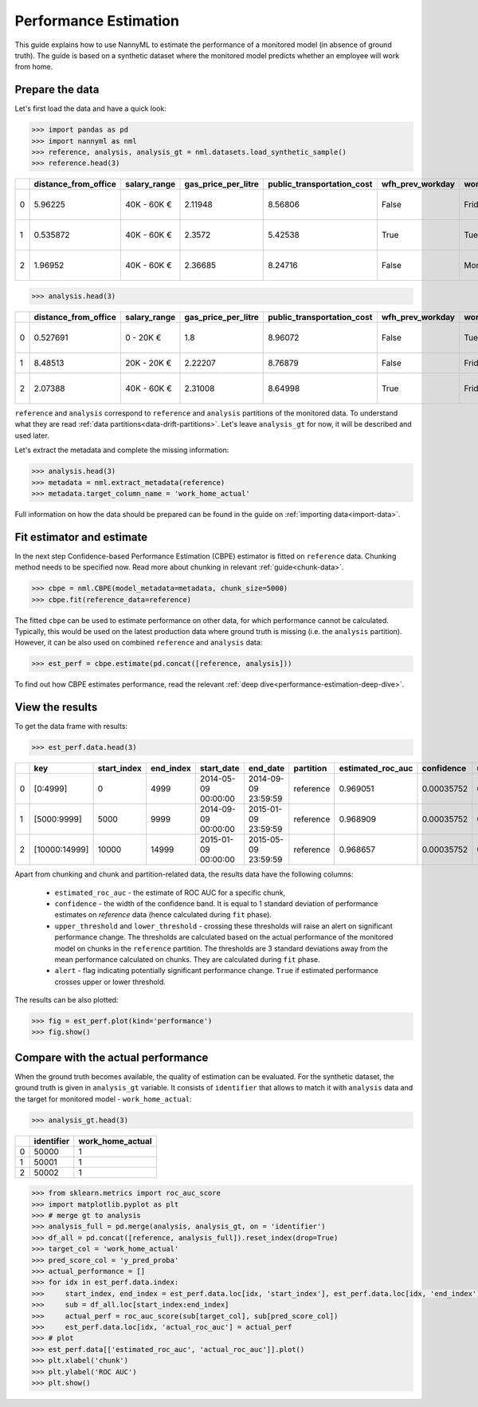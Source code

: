 .. _performance-estimation:

======================
Performance Estimation
======================

This guide explains how to use NannyML to estimate the performance of a monitored model (in absence of ground truth). The guide is based on a synthetic dataset where the monitored model predicts whether an employee will work from home.

Prepare the data
================

Let's first load the data and have a quick look:

.. code-block:: python

    >>> import pandas as pd
    >>> import nannyml as nml
    >>> reference, analysis, analysis_gt = nml.datasets.load_synthetic_sample()
    >>> reference.head(3)

+----+------------------------+----------------+-----------------------+------------------------------+--------------------+-----------+----------+--------------+--------------------+---------------------+----------------+-------------+
|    |   distance_from_office | salary_range   |   gas_price_per_litre |   public_transportation_cost | wfh_prev_workday   | workday   |   tenure |   identifier |   work_home_actual | timestamp           |   y_pred_proba | partition   |
+====+========================+================+=======================+==============================+====================+===========+==========+==============+====================+=====================+================+=============+
|  0 |               5.96225  | 40K - 60K €    |               2.11948 |                      8.56806 | False              | Friday    | 0.212653 |            0 |                  1 | 2014-05-09 22:27:20 |           0.99 | reference   |
+----+------------------------+----------------+-----------------------+------------------------------+--------------------+-----------+----------+--------------+--------------------+---------------------+----------------+-------------+
|  1 |               0.535872 | 40K - 60K €    |               2.3572  |                      5.42538 | True               | Tuesday   | 4.92755  |            1 |                  0 | 2014-05-09 22:59:32 |           0.07 | reference   |
+----+------------------------+----------------+-----------------------+------------------------------+--------------------+-----------+----------+--------------+--------------------+---------------------+----------------+-------------+
|  2 |               1.96952  | 40K - 60K €    |               2.36685 |                      8.24716 | False              | Monday    | 0.520817 |            2 |                  1 | 2014-05-09 23:48:25 |           1    | reference   |
+----+------------------------+----------------+-----------------------+------------------------------+--------------------+-----------+----------+--------------+--------------------+---------------------+----------------+-------------+

.. code-block:: python

    >>> analysis.head(3)

+----+------------------------+----------------+-----------------------+------------------------------+--------------------+-----------+----------+--------------+---------------------+----------------+-------------+
|    |   distance_from_office | salary_range   |   gas_price_per_litre |   public_transportation_cost | wfh_prev_workday   | workday   |   tenure |   identifier | timestamp           |   y_pred_proba | partition   |
+====+========================+================+=======================+==============================+====================+===========+==========+==============+=====================+================+=============+
|  0 |               0.527691 | 0 - 20K €      |               1.8     |                      8.96072 | False              | Tuesday   |  4.22463 |        50000 | 2017-08-31 04:20:00 |           0.99 | analysis    |
+----+------------------------+----------------+-----------------------+------------------------------+--------------------+-----------+----------+--------------+---------------------+----------------+-------------+
|  1 |               8.48513  | 20K - 20K €    |               2.22207 |                      8.76879 | False              | Friday    |  4.9631  |        50001 | 2017-08-31 05:16:16 |           0.98 | analysis    |
+----+------------------------+----------------+-----------------------+------------------------------+--------------------+-----------+----------+--------------+---------------------+----------------+-------------+
|  2 |               2.07388  | 40K - 60K €    |               2.31008 |                      8.64998 | True               | Friday    |  4.58895 |        50002 | 2017-08-31 05:56:44 |           0.98 | analysis    |
+----+------------------------+----------------+-----------------------+------------------------------+--------------------+-----------+----------+--------------+---------------------+----------------+-------------+

``reference`` and ``analysis`` correspond to ``reference`` and ``analysis`` partitions of the monitored data. To
understand what they are read :ref:`data partitions<data-drift-partitions>`. Let's leave
``analysis_gt`` for now, it will be described and used later.

Let's extract the metadata and complete the missing information:

.. code-block:: python

    >>> analysis.head(3)
    >>> metadata = nml.extract_metadata(reference)
    >>> metadata.target_column_name = 'work_home_actual'


Full information on how the data should be prepared can be found in the guide on :ref:`importing data<import-data>`.

Fit estimator and estimate
==========================

In the next step Confidence-based Performance Estimation (CBPE) estimator is fitted on ``reference`` data. Chunking
method needs to be specified now. Read more about chunking in relevant :ref:`guide<chunk-data>`.

.. code-block:: python

    >>> cbpe = nml.CBPE(model_metadata=metadata, chunk_size=5000)
    >>> cbpe.fit(reference_data=reference)

The fitted ``cbpe`` can be used to estimate performance on other data, for which performance cannot be calculated.
Typically, this would be used on the latest production data where ground truth is missing (i.e. the ``analysis``
partition). However, it can be also used on combined ``reference`` and ``analysis`` data:

.. code-block:: python

    >>> est_perf = cbpe.estimate(pd.concat([reference, analysis]))

To find out how CBPE estimates performance, read the relevant :ref:`deep dive<performance-estimation-deep-dive>`.

View the results
==============================

To get the data frame with results:

.. code-block:: python

    >>> est_perf.data.head(3)

+----+---------------+---------------+-------------+---------------------+---------------------+-------------+---------------------+--------------+-------------------+-------------------+---------+
|    | key           |   start_index |   end_index | start_date          | end_date            | partition   |   estimated_roc_auc |   confidence |   upper_threshold |   lower_threshold | alert   |
+====+===============+===============+=============+=====================+=====================+=============+=====================+==============+===================+===================+=========+
|  0 | [0:4999]      |             0 |        4999 | 2014-05-09 00:00:00 | 2014-09-09 23:59:59 | reference   |            0.969051 |   0.00035752 |           0.97866 |          0.963317 | False   |
+----+---------------+---------------+-------------+---------------------+---------------------+-------------+---------------------+--------------+-------------------+-------------------+---------+
|  1 | [5000:9999]   |          5000 |        9999 | 2014-09-09 00:00:00 | 2015-01-09 23:59:59 | reference   |            0.968909 |   0.00035752 |           0.97866 |          0.963317 | False   |
+----+---------------+---------------+-------------+---------------------+---------------------+-------------+---------------------+--------------+-------------------+-------------------+---------+
|  2 | [10000:14999] |         10000 |       14999 | 2015-01-09 00:00:00 | 2015-05-09 23:59:59 | reference   |            0.968657 |   0.00035752 |           0.97866 |          0.963317 | False   |
+----+---------------+---------------+-------------+---------------------+---------------------+-------------+---------------------+--------------+-------------------+-------------------+---------+

.. _performance-estimation-thresholds:

Apart from chunking and chunk and partition-related data, the results data have the following columns:

 - ``estimated_roc_auc`` - the estimate of ROC AUC for a specific chunk,
 - ``confidence`` - the width of the confidence band. It is equal to 1 standard deviation of performance estimates on
   `reference` data (hence calculated during ``fit`` phase).
 - ``upper_threshold`` and ``lower_threshold`` - crossing these thresholds will raise an alert on significant
   performance change. The thresholds are calculated based on the actual performance of the monitored model on chunks in
   the ``reference`` partition. The thresholds are 3 standard deviations away from the mean performance calculated on
   chunks.
   They are calculated during ``fit`` phase.
 - ``alert`` - flag indicating potentially significant performance change. ``True`` if estimated performance crosses
   upper or lower threshold.


The results can be also plotted:

.. code-block:: python

    >>> fig = est_perf.plot(kind='performance')
    >>> fig.show()


.. image:: ../_static/performance_estimation_guide_synth.svg


Compare with the actual performance
===================================

When the ground truth becomes available, the quality of estimation can be evaluated. For the synthetic dataset, the
ground truth is given in ``analysis_gt`` variable. It consists of ``identifier`` that allows to match it with
``analysis`` data and the target for monitored model - ``work_home_actual``:

.. code-block:: python

    >>> analysis_gt.head(3)


+----+--------------+--------------------+
|    |   identifier |   work_home_actual |
+====+==============+====================+
|  0 |        50000 |                  1 |
+----+--------------+--------------------+
|  1 |        50001 |                  1 |
+----+--------------+--------------------+
|  2 |        50002 |                  1 |
+----+--------------+--------------------+

.. code-block:: python

    >>> from sklearn.metrics import roc_auc_score
    >>> import matplotlib.pyplot as plt
    >>> # merge gt to analysis
    >>> analysis_full = pd.merge(analysis, analysis_gt, on = 'identifier')
    >>> df_all = pd.concat([reference, analysis_full]).reset_index(drop=True)
    >>> target_col = 'work_home_actual'
    >>> pred_score_col = 'y_pred_proba'
    >>> actual_performance = []
    >>> for idx in est_perf.data.index:
    >>>     start_index, end_index = est_perf.data.loc[idx, 'start_index'], est_perf.data.loc[idx, 'end_index']
    >>>     sub = df_all.loc[start_index:end_index]
    >>>     actual_perf = roc_auc_score(sub[target_col], sub[pred_score_col])
    >>>     est_perf.data.loc[idx, 'actual_roc_auc'] = actual_perf
    >>> # plot
    >>> est_perf.data[['estimated_roc_auc', 'actual_roc_auc']].plot()
    >>> plt.xlabel('chunk')
    >>> plt.ylabel('ROC AUC')
    >>> plt.show()


.. image:: ../_static/guide-performance_estimation_tmp.svg
